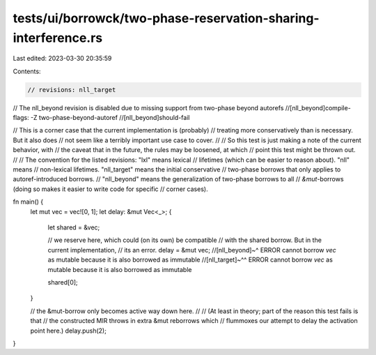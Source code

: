 tests/ui/borrowck/two-phase-reservation-sharing-interference.rs
===============================================================

Last edited: 2023-03-30 20:35:59

Contents:

.. code-block:: rs

    // revisions: nll_target

// The nll_beyond revision is disabled due to missing support from two-phase beyond autorefs
//[nll_beyond]compile-flags: -Z two-phase-beyond-autoref
//[nll_beyond]should-fail

// This is a corner case that the current implementation is (probably)
// treating more conservatively than is necessary. But it also does
// not seem like a terribly important use case to cover.
//
// So this test is just making a note of the current behavior, with
// the caveat that in the future, the rules may be loosened, at which
// point this test might be thrown out.
//
// The convention for the listed revisions: "lxl" means lexical
// lifetimes (which can be easier to reason about). "nll" means
// non-lexical lifetimes. "nll_target" means the initial conservative
// two-phase borrows that only applies to autoref-introduced borrows.
// "nll_beyond" means the generalization of two-phase borrows to all
// `&mut`-borrows (doing so makes it easier to write code for specific
// corner cases).

fn main() {
    let mut vec = vec![0, 1];
    let delay: &mut Vec<_>;
    {
        let shared = &vec;

        // we reserve here, which could (on its own) be compatible
        // with the shared borrow. But in the current implementation,
        // its an error.
        delay = &mut vec;
        //[nll_beyond]~^  ERROR cannot borrow `vec` as mutable because it is also borrowed as immutable
        //[nll_target]~^^ ERROR cannot borrow `vec` as mutable because it is also borrowed as immutable

        shared[0];
    }

    // the &mut-borrow only becomes active way down here.
    //
    // (At least in theory; part of the reason this test fails is that
    // the constructed MIR throws in extra &mut reborrows which
    // flummoxes our attempt to delay the activation point here.)
    delay.push(2);
}


